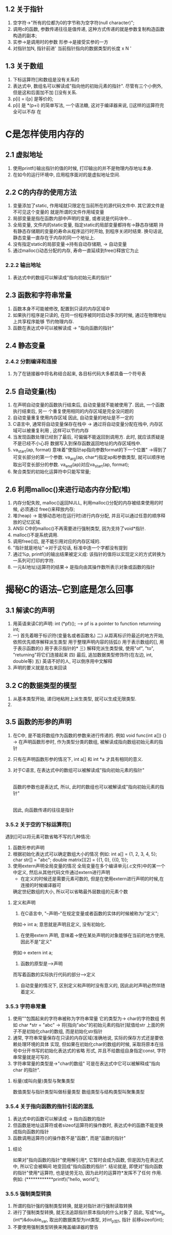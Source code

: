 ** 1.2 关于指针
   1. 空字符->"所有的位都为0的字节称为空字符(null character)";
   2. 调用c的函数, 参数传递往往是值传递, 这种方式传递的就是参数复制构造函数构造的副本;
   3. 实参->是调用时的参数   形参->是接受实参的一方
   4. 对指针加N, 指针前进' 当前指针指向的数据类型的长度 x N '
** 1.3 关于数组
   1. 下标运算符[]和数组是没有关系的
   2. 表达式中, 数组名可以解读成"指向他的初始元素的指针". 尽管有三个小例外, 但是这和后面加不加
      []没有关系.
   3. p[i] = i[p] 是等价的;
   4. p[i] 是 *(p+i) 的简单写法, 一个语法糖, 这对于编译器来说, []这样的运算符完全可以不存
      在

* C是怎样使用内存的
** 2.1 虚拟地址
   1. 使用printf()输出指针的值的时候, 打印输出的并不是物理内存地址本身.
   2. 在如今的运行环境中, 应用程序面对的是虚拟地址空间.
** 2.2 C的内存的使用方法
   1. 变量添加了static, 作用域就只限定在当前所在的源代码文件中.
      其它源文件是不可见这个变量的
      就是所谓的文件作用域变量
   2. 局部变量是指在函数内部中声明的变量, 或者说是代码块中...
   3. 全局变量, 文件内的static变量, 指定static的局部变量都持有->静态存储期
      持有静态存储期的变量的寿命从程序运行时开始, 到程序关闭时结束.
      换句话说, 静态变量一直存在于内存的同一个地址上.
   4. 没有指定static的局部变量->持有自动存储期, -> 自动变量
   5. 通过malloc()动态分配的内存, 寿命一直延续到free()释放它为止
*** 2.2.2 输出地址
   1. 表达式中的数组可以解读成"指向初始元素的指针"
** 2.3 函数和字符串常量
   1. 函数本身不可能被修改, 配置到只读的内存区域中
   2. 如果执行程序是只读的, 在同一份程序被同时启动多次的时候, 通过在物理地址上共享程序能够
      节约物理内存.
   3. 函数在表达式中可以被解读成 -> "指向函数的指针"
** 2.4 静态变量
*** 2.4.2 分割编译和连接
    1. 为了在链接器中将名称结合起来, 各目标代码大多都具备一个符号表

** 2.5 自动变量(栈)
   1. 在声明自动变量的函数执行结束后, 自动变量就不能被使用了. 因此, 一个函数执行结束后, 另一
      个重复使用相同的内存区域是完全没问题的
   2. 自动变量重复使用内存区域
      因此, 自动变量的地址是不一定的
   3. C语言中, 通常将自动变量保存在栈中 -> 通过将自动变量分配在栈中, 内存区域可以被重复利用
      , 这样可以节约内存
   4. 当发现函数处理已经到了最后, 可偏偏不能返回到调用方. 此时, 就应该质疑是不是已经不小心将
      数据写入到保存函数返回地址的内存区域栈中.
   5. va_start(ap, format) 意味着"使指针ap指向参数format的下一个位置"
     ->得到了可变长部分的第一个参数. 
      va_arg(ap, char*)指定ap和参数类型, 就可以顺序地取出可变长部分的参数. 
      va_end(ap)对应va_start(ap, format);
   6. 聚合类型的初始化运算符中只能写常量;
** 2.6 利用malloc()来进行动态内存分配(堆)
   1. 内存分配失败, malloc()返回NULL, 利用malloc()分配的内存被结束使用的时候, 必须通过
      free()来释放内存;
   2. 堆(heap) -> 能够动态地(在运行时)进行内存分配, 并且可以通过任意的顺序释放的记忆区域.
   3. ANSI C中的malloc()不再需要进行强制类型, 因为支持了void*指针.
   4. malloc()不是系统调用.
   5. 调用free()后, 是不能引用对应的内存区域的.
   6. "指针就是地址"->对于这句话, 标准中连一个字都没有提到
   7. 通过%p, printf()的输出结果被定义成:
      该指针的值将以实现定义的方式转换为一系列可打印的字符.
   8. 一元&(地址)运算符的结果-> 是指向由其操作数所表示对象或函数的指针
* 揭秘C的语法--它到底是怎么回事
** 3.1 解读C的声明
   1. 用英语来读C的声明: int (*pf)();
      --> pf is a pointer to function returnning int;
   2. 一) 首先着眼于标识符(变量名或者函数名)
      二) 从距离标识符最近的地方开始, 依照优先顺序解释派生类型
          用于整理声明内容的括弧()
          用于表示数组的[], 用于表示函数的()
          用于表示指针的*
      三) 解释完派生类型侯, 使用"of", "to", "returning"将它们连接起来
      四) 最后, 追加数据类型修饰符(在左边, int, double等)
      五) 英语不好的人, 可以倒序用中文解释
   3. 声明的要义就是左右来回读
** 3.2 C的数据类型的模型
   1. 从基本类型开始, 递归地粘附上派生类型, 就可以生成无限类型.
   2. 
** 3.5 函数的形参的声明
   1. 在C中, 是不能将数组作为函数的参数来进行传递的.
      例如 void func(int a[]) {}
      -> 在声明函数形参时, 作为类型分类的数组, 被解读成指向数组初始元素的指针
   2. 只有在声明函数形参的情况下, int a[] 和 int *a 才具有相同的意义.
   3. 对于C语言, 在表达式中的数组可以被解读成"指向初始元素的指针"
      |
      函数的参数也是表达式, 所以, 此时的数组也可以被解读成"指向初始元素的指针"
      |
      因此, 向函数传递的往往是指针
*** 3.5.2 关于空的下标运算符[]
   遇到[]可以将元素可数省略不写的几种情况:
   1. 函数形参的声明
   2. 根据初始化表达式可以确定数组大小的情况
      例如: int a[] = {1, 2, 3, 4, 5};
           char str[] = "abc";
           double matrix[][2] = {{1, 0}, {{0, 1}};
   3. 使用extern声明全局变量的情况
      全局变量在多个编译单元(.c文件)中的某一个中定义, 然后从其他代码文件通过extern进行声明
      * 在定义的时候还是需要元素可数的, 但是在使用extern进行声明的时候,在连接的时候编译器可
	确定世纪数组的大小, 所以可以省略最外层数组的元素个数
**** 定义和声明
     1. 在C语言中, "--声明--"在规定变量或者函数的实体的时候被称为i"定义";
	例如-> int a; 意思就是声明且定义, 没有初始化.
     2. 在使用extern 声明, 意味着->使在某处声明的对象能够在当前的地方使用, 因此不是"定义"
	例如-> extern int a;
     3. 函数的原型是-->声明
	而写着函数的实际执行代码的部分-->定义
     4. 自动变量的情况下, 区别定义和声明时没有意义的, 因此此时声明必然伴随着定义.
*** 3.5.3 字符串常量
    1. 使用""包围起来的字符串被称为字符串常量
       它的类型为-> char的字符数组
       例如 char *str = "abc" -> 将[指向"abc"的初始元素的指针]赋值给str
           上面的例子不是初始化char的数组, 而是初始化str指针
    2. 通常, 字符串常量保存在只读的内存区域(准确地说, 实际的保存方式还是要依赖处理环境的具体
       实现, 但如果在初始化char的数组的时候, 采取将原本在括号中分开书写的初始化表达式的省略
       形式, 并且不给数组自身指定const, 字符串常量就是可写的.
    3. 字符串常量的类型是->"char的数组"
       可是在表达式中它可以被解释成"指向char 的指针".
**** 标量(或叫向量)类型与聚集类型
     数值类型与指针类型叫做标量类型
     数组类型与结构类型叫聚集类型
*** 3.5.4 关于指向函数的指针引起的混乱
    1. 表达式中的函数可以解读成 -> 指向函数的指针
    2. 但函数是地址运算符或者sizeof运算符的操作数时, 表达式中的函数不能变换成指向函数的指针
    3. 函数调用运算符()的操作数不是"函数", 而是"函数的指针"
**** 结论
     如果对"指向函数的指针"使用解引用*, 它暂时会成为函数, 但是因为在表达式中, 所以它会被瞬间
    地变回成"指向函数的指针".
     结论就是, 即使对"指向函数的指针"使用*运算符, 也是徒劳无功, 因为此时的运算符*发挥不了任何
    作用.
    例如: (************printf)("hello, world\n");
*** 3.5.5 强制类型转换
    1. 所谓的指针强的强制类型转换, 就是对指针进行强制读取转换
    2. 进行了强制类型转换, 就无法追踪指针原本指向的什么对象了
       因此, 写成*int_p, (int*)&double_var, 取出的数据类型为int类型, 对int_p加1, 指针
       前移sizeof(int);
    3. 不要使用强制类型转换来掩盖编译器的警告
